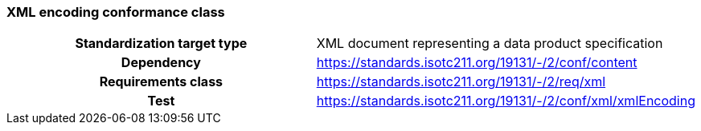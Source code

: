 === XML encoding conformance class

[cols="a,a",width="100%"]
|===

h| Standardization target type
| XML document representing a data product specification

h| Dependency
| https://standards.isotc211.org/19131/-/2/conf/content

h| Requirements class
| https://standards.isotc211.org/19131/-/2/req/xml

h| Test
| https://standards.isotc211.org/19131/-/2/conf/xml/xmlEncoding

|===